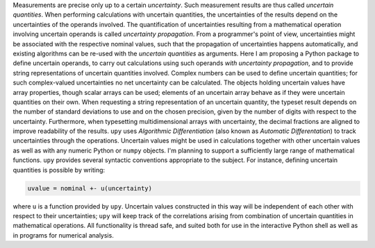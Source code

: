 Measurements are precise only up to a certain *uncertainty*.  Such
measurement results are thus called *uncertain quantities*.  When
performing calculations with uncertain quantities, the uncertainties
of the results depend on the uncertainties of the operands involved.
The quantification of uncertainties resulting from a mathematical
operation involving uncertain operands is called *uncertainty
propagation*.  From a programmer's point of view, uncertainties might
be associated with the respective nominal values, such that the
propagation of uncertainties happens automatically, and existing
algorithms can be re-used with the *uncertain quantities* as
arguments.  Here I am proposing a Python package to define uncertain
operands, to carry out calculations using such operands *with
uncertainty propagation*, and to provide string representations of
uncertain quantities involved.  Complex numbers can be used to define
uncertain quantities; for such complex-valued uncertainties no net
uncertainty can be calculated.  The objects holding uncertain values
have array properties, though scalar arrays can be used; elements of
an uncertain array behave as if they were uncertain quantities on
their own.  When requesting a string representation of an uncertain
quantity, the typeset result depends on the number of standard
deviations to use and on the chosen precision, given by the number of
digits with respect to the uncertainty.  Furthermore, when typesetting
multidimensional arrays with uncertainty, the decimal fractions are
aligned to improve readability of the results.  ``upy`` uses
*Algorithmic Differentiation* (also known as *Automatic
Differentation*) to track uncertainties through the operations.
Uncertain values might be used in calculations together with other
uncertain values as well as with any numeric Python or ``numpy``
objects.  I'm planning to support a sufficiently large range of
mathematical functions.  ``upy`` provides several syntactic
conventions appropriate to the subject.  For instance, defining
uncertain quantities is possible by writing:

.. code:: python

    uvalue = nominal +- u(uncertainty)

where ``u`` is a function provided by ``upy``.  Uncertain values
constructed in this way will be independent of each other with respect
to their uncertainties; ``upy`` will keep track of the correlations
arising from combination of uncertain quantities in mathematical
operations.  All functionality is thread safe, and suited both for use
in the interactive Python shell as well as in programs for numerical
analysis.
